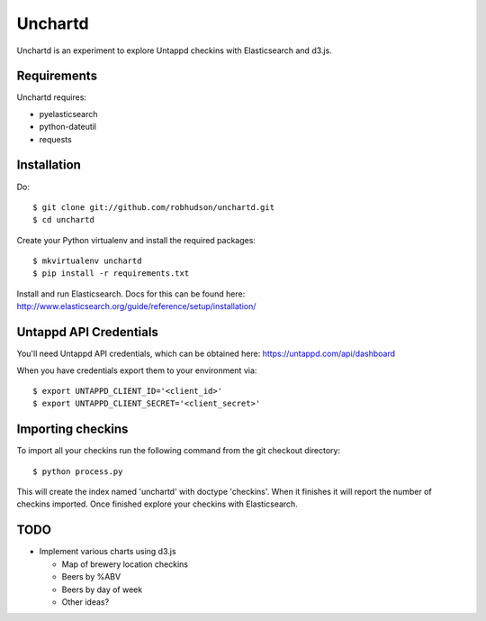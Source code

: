 ========
Unchartd
========

Unchartd is an experiment to explore Untappd checkins with Elasticsearch
and d3.js.



Requirements
============

Unchartd requires:

* pyelasticsearch
* python-dateutil
* requests


Installation
============

Do::

    $ git clone git://github.com/robhudson/unchartd.git
    $ cd unchartd

Create your Python virtualenv and install the required packages::

    $ mkvirtualenv unchartd
    $ pip install -r requirements.txt

Install and run Elasticsearch. Docs for this can be found here:
http://www.elasticsearch.org/guide/reference/setup/installation/

Untappd API Credentials
=======================

You'll need Untappd API credentials, which can be obtained here:
https://untappd.com/api/dashboard

When you have credentials export them to your environment via::

    $ export UNTAPPD_CLIENT_ID='<client_id>'
    $ export UNTAPPD_CLIENT_SECRET='<client_secret>'

Importing checkins
==================

To import all your checkins run the following command from the git
checkout directory::

    $ python process.py

This will create the index named 'unchartd' with doctype 'checkins'. When
it finishes it will report the number of checkins imported. Once finished
explore your checkins with Elasticsearch.

TODO
====

* Implement various charts using d3.js

  * Map of brewery location checkins
  * Beers by %ABV
  * Beers by day of week
  * Other ideas?
